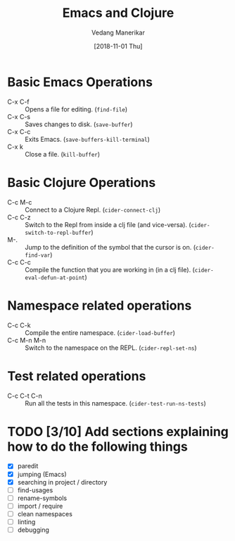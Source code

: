 #+TITLE: Emacs and Clojure
#+AUTHOR: Vedang Manerikar
#+EMAIL: vedang@helpshift.com
#+DATE: [2018-11-01 Thu]

* Basic Emacs Operations
  - C-x C-f :: Opens a file for editing. (~find-file~)
  - C-x C-s :: Saves changes to disk. (~save-buffer~)
  - C-x C-c :: Exits Emacs. (~save-buffers-kill-terminal~)
  - C-x k :: Close a file. (~kill-buffer~)

* Basic Clojure Operations
  - C-c M-c :: Connect to a Clojure Repl. (~cider-connect-clj~)
  - C-c C-z :: Switch to the Repl from inside a clj file (and
    vice-versa). (~cider-switch-to-repl-buffer~)
  - M-. :: Jump to the definition of the symbol that the cursor is on.
    (~cider-find-var~)
  - C-c C-c :: Compile the function that you are working in (in a clj
    file). (~cider-eval-defun-at-point~)

* Namespace related operations
  - C-c C-k :: Compile the entire namespace. (~cider-load-buffer~)
  - C-c M-n M-n :: Switch to the namespace on the REPL. (~cider-repl-set-ns~)

* Test related operations
  - C-c C-t C-n :: Run all the tests in this namespace. (~cider-test-run-ns-tests~)

* TODO [3/10] Add sections explaining how to do the following things
  - [X] paredit
  - [X] jumping (Emacs)
  - [X] searching in project / directory
  - [ ] find-usages
  - [ ] rename-symbols
  - [ ] import / require
  - [ ] clean namespaces
  - [ ] linting
  - [ ] debugging
